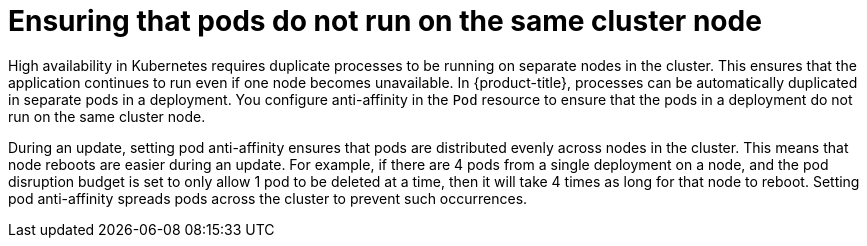 // Module included in the following assemblies:
//
// * edge_computing/day_2_core_cnf_clusters/updating/update-cnf-update-prep.adoc

:_mod-docs-content-type: CONCEPT
[id="update-pod-anti-affinity_{context}"]
= Ensuring that pods do not run on the same cluster node

High availability in Kubernetes requires duplicate processes to be running on separate nodes in the cluster.
This ensures that the application continues to run even if one node becomes unavailable.
In {product-title}, processes can be automatically duplicated in separate pods in a deployment.
You configure anti-affinity in the `Pod` resource to ensure that the pods in a deployment do not run on the same cluster node.

During an update, setting pod anti-affinity ensures that pods are distributed evenly across nodes in the cluster. This means that node reboots are easier during an update.
For example, if there are 4 pods from a single deployment on a node, and the pod disruption budget is set to only allow 1 pod to be deleted at a time, then it will take 4 times as long for that node to reboot.
Setting pod anti-affinity spreads pods across the cluster to prevent such occurrences.
